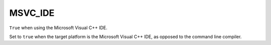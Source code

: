 MSVC_IDE
--------

``True`` when using the Microsoft Visual C++ IDE.

Set to ``true`` when the target platform is the Microsoft Visual C++ IDE, as
opposed to the command line compiler.
